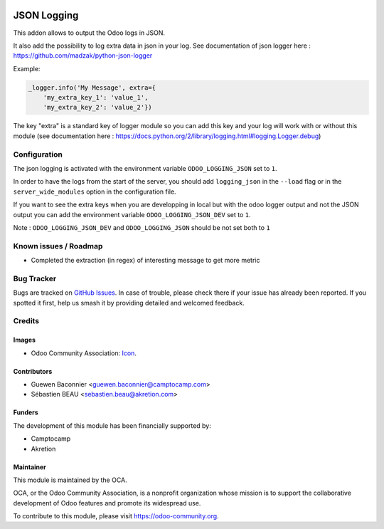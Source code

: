 .. image:: https://img.shields.io/badge/licence-AGPL--3-blue.svg
   :target: http://www.gnu.org/licenses/agpl-3.0-standalone.html
   :alt: License: AGPL-3

==============
JSON Logging
==============

This addon allows to output the Odoo logs in JSON.


It also add the possibility to log extra data in json in your log.
See documentation of json logger here : https://github.com/madzak/python-json-logger

Example:

.. code-block:: python

   _logger.info('My Message', extra={
       'my_extra_key_1': 'value_1',
       'my_extra_key_2': 'value_2'})

The key "extra" is a standard key of logger module so you can add this key and your log will work with or without this module (see documentation here : https://docs.python.org/2/library/logging.html#logging.Logger.debug)


Configuration
=============

The json logging is activated with the environment variable
``ODOO_LOGGING_JSON`` set to ``1``.

In order to have the logs from the start of the server, you should add
``logging_json`` in the ``--load`` flag or in the ``server_wide_modules``
option in the configuration file.

If you want to see the extra keys when you are developping in local
but with the odoo logger output and not the JSON output
you can add the environment variable ``ODOO_LOGGING_JSON_DEV`` set to ``1``.

Note : ``ODOO_LOGGING_JSON_DEV`` and ``ODOO_LOGGING_JSON`` should be not set both to ``1``

Known issues / Roadmap
======================

* Completed the extraction (in regex) of interesting message to get more metric

Bug Tracker
===========

Bugs are tracked on `GitHub Issues
<https://github.com/OCA/server-tools/issues>`_. In case of trouble, please
check there if your issue has already been reported. If you spotted it first,
help us smash it by providing detailed and welcomed feedback.

Credits
=======

Images
------

* Odoo Community Association: `Icon <https://github.com/OCA/maintainer-tools/blob/master/template/module/static/description/icon.svg>`_.

Contributors
------------

* Guewen Baconnier <guewen.baconnier@camptocamp.com>
* Sébastien BEAU <sebastien.beau@akretion.com>

Funders
-------

The development of this module has been financially supported by:

* Camptocamp
* Akretion

Maintainer
----------

.. image:: https://odoo-community.org/logo.png
   :alt: Odoo Community Association
   :target: https://odoo-community.org

This module is maintained by the OCA.

OCA, or the Odoo Community Association, is a nonprofit organization whose
mission is to support the collaborative development of Odoo features and
promote its widespread use.

To contribute to this module, please visit https://odoo-community.org.


